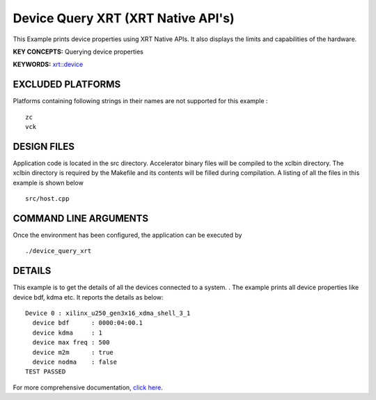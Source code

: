 Device Query XRT (XRT Native API's)
===================================

This Example prints device properties using XRT Native APIs. It also displays the limits and capabilities of the hardware.

**KEY CONCEPTS:** Querying device properties

**KEYWORDS:** `xrt::device <https://www.xilinx.com/html_docs/xilinx2021_1/vitis_doc/devhostapp.html#zja1524097906844>`__

EXCLUDED PLATFORMS
------------------

Platforms containing following strings in their names are not supported for this example :

::

   zc
   vck

DESIGN FILES
------------

Application code is located in the src directory. Accelerator binary files will be compiled to the xclbin directory. The xclbin directory is required by the Makefile and its contents will be filled during compilation. A listing of all the files in this example is shown below

::

   src/host.cpp
   
COMMAND LINE ARGUMENTS
----------------------

Once the environment has been configured, the application can be executed by

::

   ./device_query_xrt

DETAILS
-------

This example is to get the details of all the devices connected to a system. . The example prints all device properties like device bdf, kdma etc. It reports the details as below:

::

   Device 0 : xilinx_u250_gen3x16_xdma_shell_3_1
     device bdf      : 0000:04:00.1
     device kdma     : 1
     device max freq : 500
     device m2m      : true
     device nodma    : false
   TEST PASSED


For more comprehensive documentation, `click here <http://xilinx.github.io/Vitis_Accel_Examples>`__.